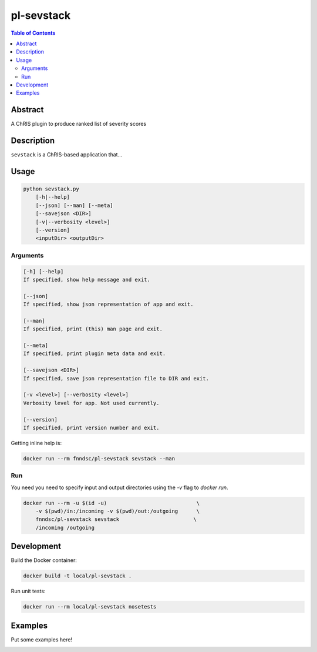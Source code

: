 pl-sevstack
================================

.. image:: https://img.shields.io/docker/v/fnndsc/pl-sevstack?sort=semver
    :target: https://hub.docker.com/r/fnndsc/pl-sevstack

.. image:: https://img.shields.io/github/license/fnndsc/pl-sevstack
    :target: https://github.com/FNNDSC/pl-sevstack/blob/master/LICENSE

.. image:: https://github.com/FNNDSC/pl-sevstack/workflows/ci/badge.svg
    :target: https://github.com/FNNDSC/pl-sevstack/actions


.. contents:: Table of Contents


Abstract
--------

A ChRIS plugin to produce ranked list of severity scores


Description
-----------

``sevstack`` is a ChRIS-based application that...


Usage
-----

.. code::

    python sevstack.py
        [-h|--help]
        [--json] [--man] [--meta]
        [--savejson <DIR>]
        [-v|--verbosity <level>]
        [--version]
        <inputDir> <outputDir>


Arguments
~~~~~~~~~

.. code::

    [-h] [--help]
    If specified, show help message and exit.
    
    [--json]
    If specified, show json representation of app and exit.
    
    [--man]
    If specified, print (this) man page and exit.

    [--meta]
    If specified, print plugin meta data and exit.
    
    [--savejson <DIR>] 
    If specified, save json representation file to DIR and exit. 
    
    [-v <level>] [--verbosity <level>]
    Verbosity level for app. Not used currently.
    
    [--version]
    If specified, print version number and exit. 


Getting inline help is:

.. code:: bash

    docker run --rm fnndsc/pl-sevstack sevstack --man

Run
~~~

You need you need to specify input and output directories using the `-v` flag to `docker run`.


.. code:: bash

    docker run --rm -u $(id -u)                             \
        -v $(pwd)/in:/incoming -v $(pwd)/out:/outgoing      \
        fnndsc/pl-sevstack sevstack                        \
        /incoming /outgoing


Development
-----------

Build the Docker container:

.. code:: bash

    docker build -t local/pl-sevstack .

Run unit tests:

.. code:: bash

    docker run --rm local/pl-sevstack nosetests

Examples
--------

Put some examples here!


.. image:: https://raw.githubusercontent.com/FNNDSC/cookiecutter-chrisapp/master/doc/assets/badge/light.png
    :target: https://chrisstore.co
